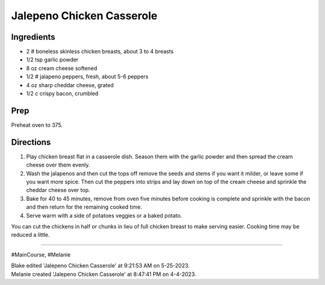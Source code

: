 Jalepeno Chicken Casserole
###########################################################
 
Ingredients
=========================================================
 
- 2 # boneless skinless chicken breasts, about 3 to 4 breasts
- 1/2 tsp garlic powder
- 8 oz cream cheese softened
- 1/2 # jalapeno peppers, fresh, about 5-6 peppers
- 4 oz sharp cheddar cheese, grated
- 1/2 c crispy bacon, crumbled
 
Prep
=========================================================
 
Preheat oven to 375.
 
Directions
=========================================================
 
1. Play chicken breast flat in a casserole dish. Season them with the garlic powder and then spread the cream cheese over them evenly.
2. Wash the jalapenos and then cut the tops off remove the seeds and stems if you want it milder, or leave some if you want more spice. Then cut the peppers into strips and lay down on top of the cream cheese and sprinkle the cheddar cheese over top.
3. Bake for 40 to 45 minutes, remove from oven five minutes before cooking is complete and sprinkle with the bacon and then return for the remaining cooked time.
4. Serve warm with a side of potatoes veggies or a baked potato.

You can cut the chickens in half or chunks in lieu of full chicken breast to make serving easier. Cooking time may be reduced a little.
 
------
 
#MainCourse, #Melanie
 
| Blake edited 'Jalepeno Chicken Casserole' at 9:21:53 AM on 5-25-2023.
| Melanie created 'Jalepeno Chicken Casserole' at 8:47:41 PM on 4-4-2023.